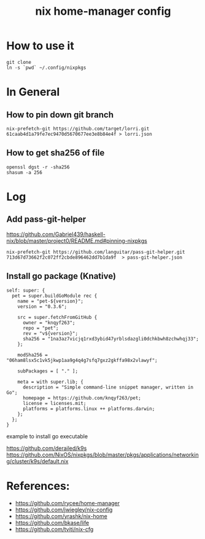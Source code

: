 #+TITLE: nix home-manager config

* How to use it
#+BEGIN_SRC shell
git clone 
ln -s `pwd` ~/.config/nixpkgs
#+END_SRC


* In General
** How to pin down git branch
#+BEGIN_SRC shell
nix-prefetch-git https://github.com/target/lorri.git 61caab4d1a79fe7ec9470d5670677ee3e8b84e4f > lorri.json
#+END_SRC

** How to get sha256 of file
#+BEGIN_SRC
openssl dgst -r -sha256
shasum -a 256
#+END_SRC

* Log 
** Add pass-git-helper
https://github.com/Gabriel439/haskell-nix/blob/master/project0/README.md#pinning-nixpkgs
#+BEGIN_SRC shell
nix-prefetch-git https://github.com/languitar/pass-git-helper.git 713d67d73662f2c072ff2cbde896462dd7b1da9f  > pass-git-helper.json
#+END_SRC

** Install go package (Knative)

#+begin_src 
self: super: {
  pet = super.buildGoModule rec {
    name = "pet-${version}";
    version = "0.3.6";

    src = super.fetchFromGitHub {
      owner = "knqyf263";
      repo = "pet";
      rev = "v${version}";
      sha256 = "1na3az7vicjq1rxd3ybid47yrblsdazgli0dchkbwh8zchwhqj33";
    };

    modSha256 = "06ham8lsx5c1vk5jkwp1aa9g4q4g7sfq7gxz2gkffa98x2vlawyf";

    subPackages = [ "." ];

    meta = with super.lib; {
      description = "Simple command-line snippet manager, written in Go";
      homepage = https://github.com/knqyf263/pet;
      license = licenses.mit;
      platforms = platforms.linux ++ platforms.darwin;
    };
  };
}
#+end_src

example to install go executable



https://github.com/derailed/k9s
https://github.com/NixOS/nixpkgs/blob/master/pkgs/applications/networking/cluster/k9s/default.nix

* References:
- https://github.com/rycee/home-manager
- https://github.com/jwiegley/nix-config
- https://github.com/yrashk/nix-home
- https://github.com/bkase/life
- https://github.com/tviti/nix-cfg


